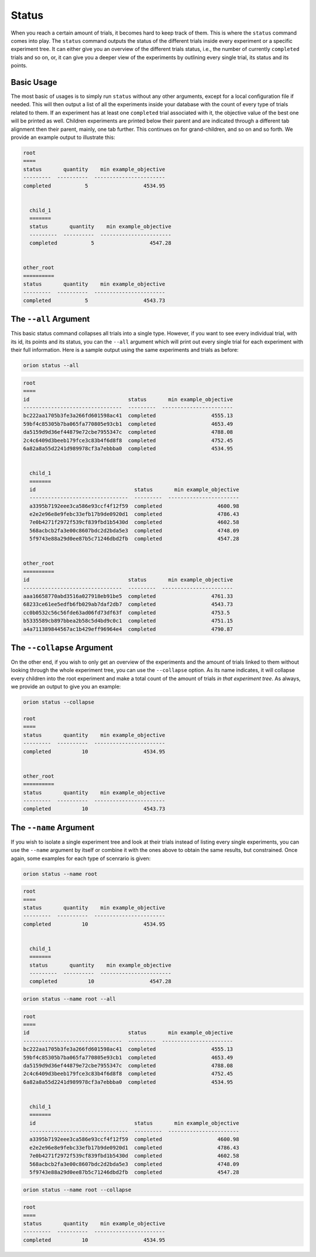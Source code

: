 Status
------

When you reach a certain amount of trials, it becomes hard to keep track of them. This is where the
``status`` command comes into play. The ``status`` command outputs the status of the different
trials inside every experiment or a specific experiment tree. It can either give you an overview of
the different trials status, i.e., the number of currently ``completed`` trials and so on, or, it
can give you a deeper view of the experiments by outlining every single trial, its status and its
points.

Basic Usage
~~~~~~~~~~~
The most basic of usages is to simply run ``status`` without any other arguments, except for a local
configuration file if needed. This will then output a list of all the experiments inside your
database with the count of every type of trials related to them. If an experiment has at least one
``completed`` trial associated with it, the objective value of the best one will be printed as well.
Children experiments are printed below their parent and are indicated through a different tab
alignment then their parent, mainly, one tab further. This continues on for grand-children, and so
on and so forth. We provide an example output to illustrate this:

.. code-block:: bash

    root
    ====
    status       quantity    min example_objective
    ---------  ----------  -----------------------
    completed           5                  4534.95


      child_1
      =======
      status       quantity    min example_objective
      ---------  ----------  -----------------------
      completed           5                  4547.28


    other_root
    ==========
    status       quantity    min example_objective
    ---------  ----------  -----------------------
    completed           5                  4543.73

The ``--all`` Argument
~~~~~~~~~~~~~~~~~~~~~~
This basic status command collapses all trials into a single type. However, if you want to see every
individual trial, with its id, its points and its status, you can the ``--all`` argument which will
print out every single trial for each experiment with their full information. Here is a sample
output using the same experiments and trials as before:

.. code-block:: console

    orion status --all

.. code-block:: bash

    root
    ====
    id                                status       min example_objective
    --------------------------------  ---------  -----------------------
    bc222aa1705b3fe3a266fd601598ac41  completed                  4555.13
    59bf4c85305b7ba065fa770805e93cb1  completed                  4653.49
    da5159d9d36ef44879e72cbe7955347c  completed                  4788.08
    2c4c6409d3beeb179fce3c83b4f6d8f8  completed                  4752.45
    6a82a8a55d2241d989978cf3a7ebbba0  completed                  4534.95


      child_1
      =======
      id                                status       min example_objective
      --------------------------------  ---------  -----------------------
      a3395b7192eee3ca586e93ccf4f12f59  completed                  4600.98
      e2e2e96e8e9febc33efb17b9de0920d1  completed                  4786.43
      7e0b4271f2972f539cf839fbd1b5430d  completed                  4602.58
      568acbcb2fa3e00c8607bdc2d2bda5e3  completed                  4748.09
      5f9743e88a29d0ee87b5c71246dbd2fb  completed                  4547.28


    other_root
    ==========
    id                                status       min example_objective
    --------------------------------  ---------  -----------------------
    aaa16658770abd3516a027918eb91be5  completed                  4761.33
    68233ce61ee5edfb6fb029ab7daf2db7  completed                  4543.73
    cc0b0532c56c56fde63ad06fd73df63f  completed                  4753.5
    b5335589cb897bbea2b58c5d4bd9c0c1  completed                  4751.15
    a4a711389844567ac1b429eff96964e4  completed                  4790.87



The ``--collapse`` Argument
~~~~~~~~~~~~~~~~~~~~~~~~~~~
On the other end, if you wish to only get an overview of the experiments and the amount of trials
linked to them without looking through the whole experiment tree, you can use the ``--collapse``
option. As its name indicates, it will collapse every children into the root experiment and make a
total count of the amount of trials `in that experiment tree`. As always, we provide an output to
give you an example:


.. code-block:: console

    orion status --collapse

    root
    ====
    status       quantity    min example_objective
    ---------  ----------  -----------------------
    completed          10                  4534.95


    other_root
    ==========
    status       quantity    min example_objective
    ---------  ----------  -----------------------
    completed          10                  4543.73


The ``--name`` Argument
~~~~~~~~~~~~~~~~~~~~~~~
If you wish to isolate a single experiment tree and look at their trials instead of listing every
single experiments, you can use the ``--name`` argument by itself or combine it with the ones above
to obtain the same results, but constrained. Once again, some examples for each type of scenrario is
given:

.. code-block:: console

    orion status --name root

.. code-block:: bash

    root
    ====
    status       quantity    min example_objective
    ---------  ----------  -----------------------
    completed          10                  4534.95


      child_1
      =======
      status       quantity    min example_objective
      ---------  ----------  -----------------------
      completed          10                  4547.28

.. code-block:: console

    orion status --name root --all

.. code-block:: bash

    root
    ====
    id                                status       min example_objective
    --------------------------------  ---------  -----------------------
    bc222aa1705b3fe3a266fd601598ac41  completed                  4555.13
    59bf4c85305b7ba065fa770805e93cb1  completed                  4653.49
    da5159d9d36ef44879e72cbe7955347c  completed                  4788.08
    2c4c6409d3beeb179fce3c83b4f6d8f8  completed                  4752.45
    6a82a8a55d2241d989978cf3a7ebbba0  completed                  4534.95


      child_1
      =======
      id                                status       min example_objective
      --------------------------------  ---------  -----------------------
      a3395b7192eee3ca586e93ccf4f12f59  completed                  4600.98
      e2e2e96e8e9febc33efb17b9de0920d1  completed                  4786.43
      7e0b4271f2972f539cf839fbd1b5430d  completed                  4602.58
      568acbcb2fa3e00c8607bdc2d2bda5e3  completed                  4748.09
      5f9743e88a29d0ee87b5c71246dbd2fb  completed                  4547.28

.. code-block:: console

    orion status --name root --collapse

.. code-block:: bash

    root
    ====
    status       quantity    min example_objective
    ---------  ----------  -----------------------
    completed          10                  4534.95
